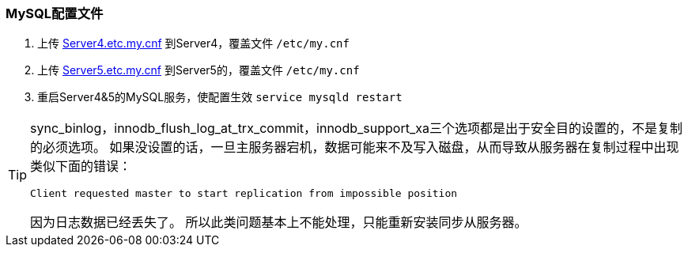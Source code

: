 === MySQL配置文件

. 上传 http://fifilyu.github.io/halcpgb/file/Server4.etc.my.cnf[Server4.etc.my.cnf] 到Server4，覆盖文件 `/etc/my.cnf`
. 上传 http://fifilyu.github.io/halcpgb/file/Server5.etc.my.cnf[Server5.etc.my.cnf] 到Server5的，覆盖文件 `/etc/my.cnf`
. 重启Server4&5的MySQL服务，使配置生效 `service mysqld restart`

[TIP]
====
sync_binlog，innodb_flush_log_at_trx_commit，innodb_support_xa三个选项都是出于安全目的设置的，不是复制的必须选项。
如果没设置的话，一旦主服务器宕机，数据可能来不及写入磁盘，从而导致从服务器在复制过程中出现类似下面的错误：

    Client requested master to start replication from impossible position

因为日志数据已经丢失了。
所以此类问题基本上不能处理，只能重新安装同步从服务器。
====